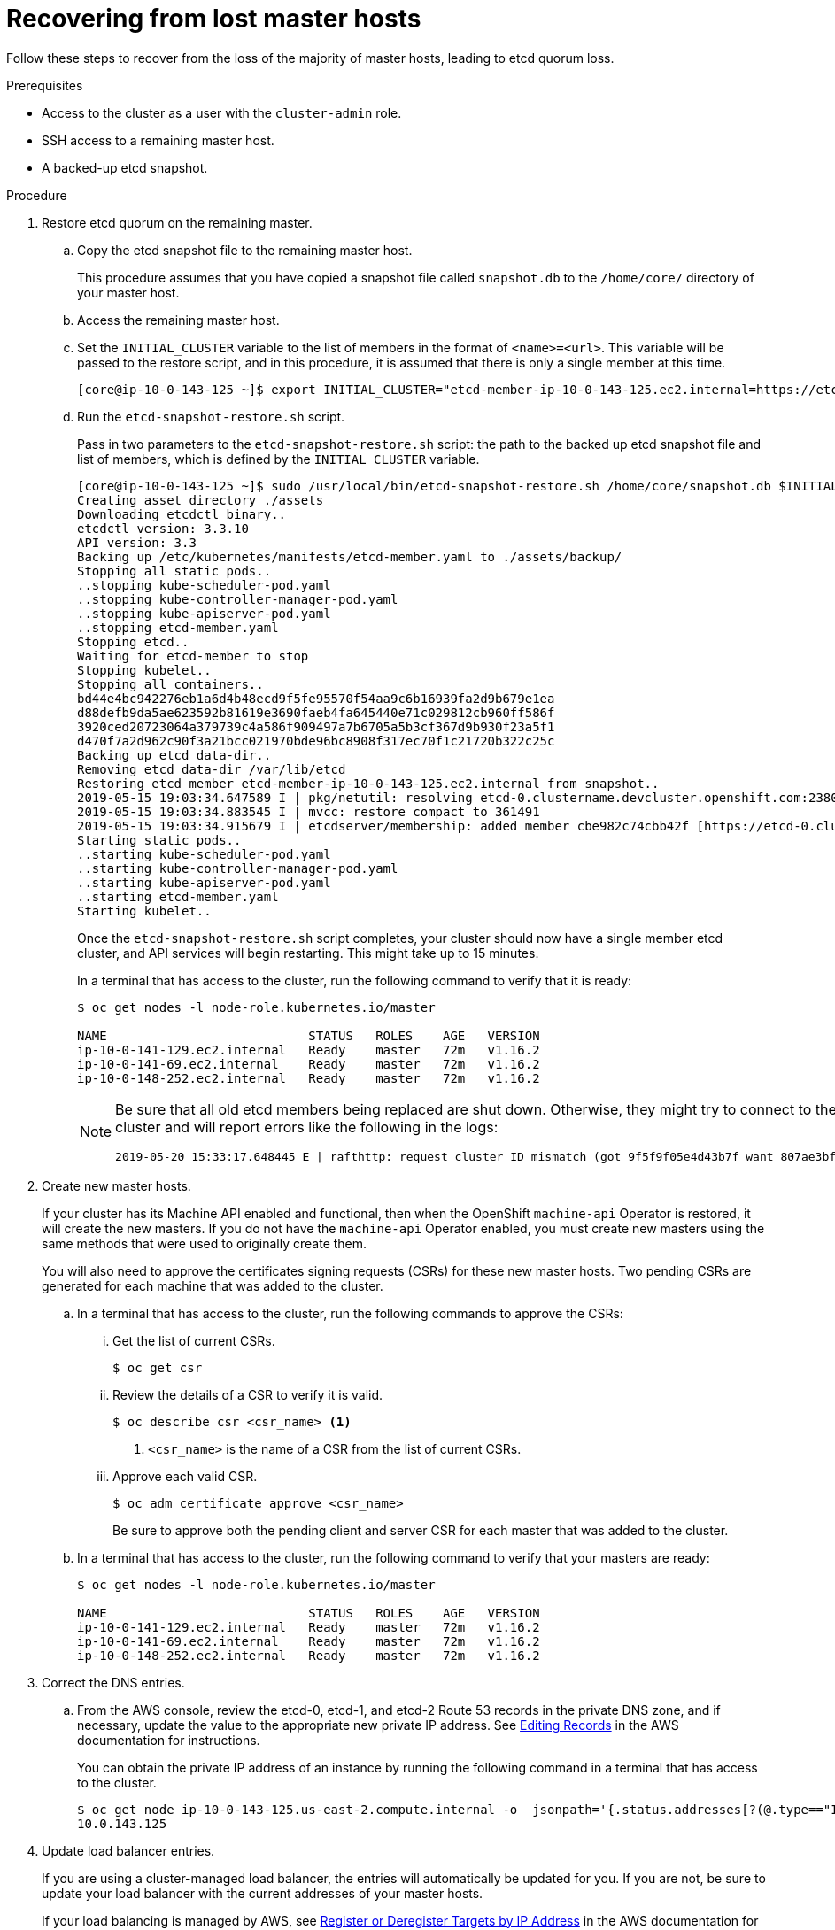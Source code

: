 // Module included in the following assemblies:
//
// * disaster_recovery/scenario-1-infra-recovery.adoc

[id="dr-scenario-1-recover-master-hosts_{context}"]
= Recovering from lost master hosts

Follow these steps to recover from the loss of the majority of master hosts, leading to etcd quorum loss.

.Prerequisites

* Access to the cluster as a user with the `cluster-admin` role.
* SSH access to a remaining master host.
* A backed-up etcd snapshot.

.Procedure

. Restore etcd quorum on the remaining master.

.. Copy the etcd snapshot file to the remaining master host.
+
This procedure assumes that you have copied a snapshot file called `snapshot.db` to the `/home/core/` directory of your master host.

.. Access the remaining master host.

.. Set the `INITIAL_CLUSTER` variable to the list of members in the format of `<name>=<url>`. This variable will be passed to the restore script, and in this procedure, it is assumed that there is only a single member at this time.
+
----
[core@ip-10-0-143-125 ~]$ export INITIAL_CLUSTER="etcd-member-ip-10-0-143-125.ec2.internal=https://etcd-0.clustername.devcluster.openshift.com:2380"
----

.. Run the `etcd-snapshot-restore.sh` script.
+
Pass in two parameters to the `etcd-snapshot-restore.sh` script: the path to the backed up etcd snapshot file and list of members, which is defined by the `INITIAL_CLUSTER` variable.
+
----
[core@ip-10-0-143-125 ~]$ sudo /usr/local/bin/etcd-snapshot-restore.sh /home/core/snapshot.db $INITIAL_CLUSTER
Creating asset directory ./assets
Downloading etcdctl binary..
etcdctl version: 3.3.10
API version: 3.3
Backing up /etc/kubernetes/manifests/etcd-member.yaml to ./assets/backup/
Stopping all static pods..
..stopping kube-scheduler-pod.yaml
..stopping kube-controller-manager-pod.yaml
..stopping kube-apiserver-pod.yaml
..stopping etcd-member.yaml
Stopping etcd..
Waiting for etcd-member to stop
Stopping kubelet..
Stopping all containers..
bd44e4bc942276eb1a6d4b48ecd9f5fe95570f54aa9c6b16939fa2d9b679e1ea
d88defb9da5ae623592b81619e3690faeb4fa645440e71c029812cb960ff586f
3920ced20723064a379739c4a586f909497a7b6705a5b3cf367d9b930f23a5f1
d470f7a2d962c90f3a21bcc021970bde96bc8908f317ec70f1c21720b322c25c
Backing up etcd data-dir..
Removing etcd data-dir /var/lib/etcd
Restoring etcd member etcd-member-ip-10-0-143-125.ec2.internal from snapshot..
2019-05-15 19:03:34.647589 I | pkg/netutil: resolving etcd-0.clustername.devcluster.openshift.com:2380 to 10.0.143.125:2380
2019-05-15 19:03:34.883545 I | mvcc: restore compact to 361491
2019-05-15 19:03:34.915679 I | etcdserver/membership: added member cbe982c74cbb42f [https://etcd-0.clustername.devcluster.openshift.com:2380] to cluster 807ae3bffc8d69ca
Starting static pods..
..starting kube-scheduler-pod.yaml
..starting kube-controller-manager-pod.yaml
..starting kube-apiserver-pod.yaml
..starting etcd-member.yaml
Starting kubelet..
----
+
Once the `etcd-snapshot-restore.sh` script completes, your cluster should now have a single member
etcd cluster, and API services will begin restarting. This might take up to 15 minutes.
+
In a terminal that has access to the cluster, run the following command to verify that it is ready:
+
----
$ oc get nodes -l node-role.kubernetes.io/master

NAME                           STATUS   ROLES    AGE   VERSION
ip-10-0-141-129.ec2.internal   Ready    master   72m   v1.16.2
ip-10-0-141-69.ec2.internal    Ready    master   72m   v1.16.2
ip-10-0-148-252.ec2.internal   Ready    master   72m   v1.16.2
----
+
[NOTE]
====
Be sure that all old etcd members being replaced are shut down. Otherwise, they might try to connect to the new cluster and will report errors like the following in the logs:
----
2019-05-20 15:33:17.648445 E | rafthttp: request cluster ID mismatch (got 9f5f9f05e4d43b7f want 807ae3bffc8d69ca)
----
====

. Create new master hosts.
+
If your cluster has its Machine API enabled and functional, then when the
OpenShift `machine-api` Operator is restored, it will create the new masters. If you do
not have the `machine-api` Operator enabled, you must create new masters
using the same methods that were used to originally create them.
+
You will also need to approve the certificates signing requests (CSRs) for these new master hosts. Two pending CSRs are generated for each machine that was added to the cluster.

.. In a terminal that has access to the cluster, run the following commands to approve the CSRs:

... Get the list of current CSRs.
+
----
$ oc get csr
----

... Review the details of a CSR to verify it is valid.
+
----
$ oc describe csr <csr_name> <1>
----
<1> `<csr_name>` is the name of a CSR from the list of current CSRs.

... Approve each valid CSR.
+
----
$ oc adm certificate approve <csr_name>
----
+
Be sure to approve both the pending client and server CSR for each master that was added to the cluster.

.. In a terminal that has access to the cluster, run the following command to verify that your masters are ready:
+
----
$ oc get nodes -l node-role.kubernetes.io/master

NAME                           STATUS   ROLES    AGE   VERSION
ip-10-0-141-129.ec2.internal   Ready    master   72m   v1.16.2
ip-10-0-141-69.ec2.internal    Ready    master   72m   v1.16.2
ip-10-0-148-252.ec2.internal   Ready    master   72m   v1.16.2
----

. Correct the DNS entries.

.. From the AWS console, review the etcd-0, etcd-1, and etcd-2 Route 53 records in the private DNS zone, and if necessary, update the value to the appropriate new private IP address. See link:https://docs.aws.amazon.com/Route53/latest/DeveloperGuide/resource-record-sets-editing.html[Editing Records] in the AWS documentation for instructions.
+
You can obtain the private IP address of an instance by running the following command in a terminal that has access to the cluster.
+
----
$ oc get node ip-10-0-143-125.us-east-2.compute.internal -o  jsonpath='{.status.addresses[?(@.type=="InternalIP")].address}{"\n"}'
10.0.143.125
----

. Update load balancer entries.
+
If you are using a cluster-managed load balancer, the entries will automatically be updated for you. If you are not, be sure to update your load balancer with the current addresses of your master hosts.
+
If your load balancing is managed by AWS, see link:https://docs.aws.amazon.com/elasticloadbalancing/latest/application/target-group-register-targets.html#register-ip-addresses[Register or Deregister Targets by IP Address] in the AWS documentation for instructions on updating load balancer entries.

. Grow etcd to full membership.

.. Set up a temporary etcd certificate signer service on your master where you have restored etcd.

... Access the original master, and log in to your cluster as a `cluster-admin` user using the following command.
+
----
[core@ip-10-0-143-125 ~]$ oc login https://localhost:6443
Authentication required for https://localhost:6443 (openshift)
Username: kubeadmin
Password:
Login successful.
----

... Obtain the pull specification for the `kube-etcd-signer-server` image.
+
----
[core@ip-10-0-143-125 ~]$ export KUBE_ETCD_SIGNER_SERVER=$(sudo oc adm release info --image-for kube-etcd-signer-server --registry-config=/var/lib/kubelet/config.json)
----

... Run the `tokenize-signer.sh` script.
+
Be sure to pass in the `-E` flag to `sudo` so that environment variables are properly passed to the script.
+
----
[core@ip-10-0-143-125 ~]$ sudo -E /usr/local/bin/tokenize-signer.sh ip-10-0-143-125 <1>
Populating template /usr/local/share/openshift-recovery/template/kube-etcd-cert-signer.yaml.template
Populating template ./assets/tmp/kube-etcd-cert-signer.yaml.stage1
Tokenized template now ready: ./assets/manifests/kube-etcd-cert-signer.yaml
----
<1> The host name of the original master you just restored, where the signer should be deployed.

... Create the signer Pod using the file that was generated.
+
----
[core@ip-10-0-143-125 ~]$ oc create -f assets/manifests/kube-etcd-cert-signer.yaml
pod/etcd-signer created
----

... Verify that the signer is listening on this master node.
+
----
[core@ip-10-0-143-125 ~]$ ss -ltn | grep 9943
LISTEN   0         128                       *:9943                   *:*
----

.. Add the new master hosts to the etcd cluster.

... Access one of the new master hosts, and log in to your cluster as a `cluster-admin` user using the following command.
+
----
[core@ip-10-0-156-255 ~]$ oc login https://localhost:6443
Authentication required for https://localhost:6443 (openshift)
Username: kubeadmin
Password:
Login successful.
----

... Export two environment variables that are required by the `etcd-member-recover.sh` script.
+
----
[core@ip-10-0-156-255 ~]$ export SETUP_ETCD_ENVIRONMENT=$(sudo oc adm release info --image-for machine-config-operator --registry-config=/var/lib/kubelet/config.json)
----
+
----
[core@ip-10-0-156-255 ~]$ export KUBE_CLIENT_AGENT=$(sudo oc adm release info --image-for kube-client-agent --registry-config=/var/lib/kubelet/config.json)
----

... Run the `etcd-member-recover.sh` script.
+
Be sure to pass in the `-E` flag to `sudo` so that environment variables are properly passed to the script.
+
----
[core@ip-10-0-156-255 ~]$ sudo -E /usr/local/bin/etcd-member-recover.sh 10.0.143.125 etcd-member-ip-10-0-156-255.ec2.internal <1>
Downloading etcdctl binary..
etcdctl version: 3.3.10
API version: 3.3
etcd-member.yaml found in ./assets/backup/
etcd.conf backup upready exists ./assets/backup/etcd.conf
Trying to backup etcd client certs..
etcd client certs already backed up and available ./assets/backup/
Stopping etcd..
Waiting for etcd-member to stop
etcd data-dir backup found ./assets/backup/etcd..
etcd TLS certificate backups found in ./assets/backup..
Removing etcd certs..
Populating template /usr/local/share/openshift-recovery/template/etcd-generate-certs.yaml.template
Populating template ./assets/tmp/etcd-generate-certs.stage1
Populating template ./assets/tmp/etcd-generate-certs.stage2
Starting etcd client cert recovery agent..
Waiting for certs to generate..
Waiting for certs to generate..
Waiting for certs to generate..
Waiting for certs to generate..
Stopping cert recover..
Waiting for generate-certs to stop
Patching etcd-member manifest..
Updating etcd membership..
Member 249a4b9a790b3719 added to cluster 807ae3bffc8d69ca

ETCD_NAME="etcd-member-ip-10-0-156-255.ec2.internal"
ETCD_INITIAL_CLUSTER="etcd-member-ip-10-0-143-125.ec2.internal=https://etcd-0.clustername.devcluster.openshift.com:2380,etcd-member-ip-10-0-156-255.ec2.internal=https://etcd-1.clustername.devcluster.openshift.com:2380"
ETCD_INITIAL_ADVERTISE_PEER_URLS="https://etcd-1.clustername.devcluster.openshift.com:2380"
ETCD_INITIAL_CLUSTER_STATE="existing"
Starting etcd..
----
<1> Specify both the IP address of the original master where the signer server is running, and the etcd name of the new member.

... Verify that the new master host has been added to the etcd member list.

.... Access the original master and connect to the running etcd container.
+
----
[core@ip-10-0-143-125 ~] id=$(sudo crictl ps --name etcd-member | awk 'FNR==2{ print $1}') && sudo crictl exec -it $id /bin/sh
----

.... In the etcd container, export variables needed for connecting to etcd.
+
----
sh-4.2# export ETCDCTL_API=3 ETCDCTL_CACERT=/etc/ssl/etcd/ca.crt ETCDCTL_CERT=$(find /etc/ssl/ -name *peer*crt) ETCDCTL_KEY=$(find /etc/ssl/ -name *peer*key)
----
+
.... In the etcd container, execute `etcdctl member list` and verify that the new member is listed.
+
----
sh-4.2#  etcdctl member list -w table

+------------------+---------+------------------------------------------+----------------------------------------------------------------+---------------------------+
|        ID        | STATUS  |                   NAME                   |                           PEER ADDRS                           |       CLIENT ADDRS        |
+------------------+---------+------------------------------------------+----------------------------------------------------------------+---------------------------+
|  cbe982c74cbb42f | started |  etcd-member-ip-10-0-156-255.ec2.internal | https://etcd-0.clustername.devcluster.openshift.com:2380 |  https://10.0.156.255:2379 |
| 249a4b9a790b3719 | started | etcd-member-ip-10-0-143-125.ec2.internal | https://etcd-1.clustername.devcluster.openshift.com:2380 | https://10.0.143.125:2379 |
+------------------+---------+------------------------------------------+----------------------------------------------------------------+---------------------------+
----
+
It may take up to 10 minutes for the new member to start.

... Repeat these steps to add your other new master host until you have achieved full etcd membership.

.. After all members are restored, remove the signer Pod because it is no longer needed.
+
In a terminal that has access to the cluster, run the following command:
+
----
$ oc delete pod -n openshift-config etcd-signer
----
